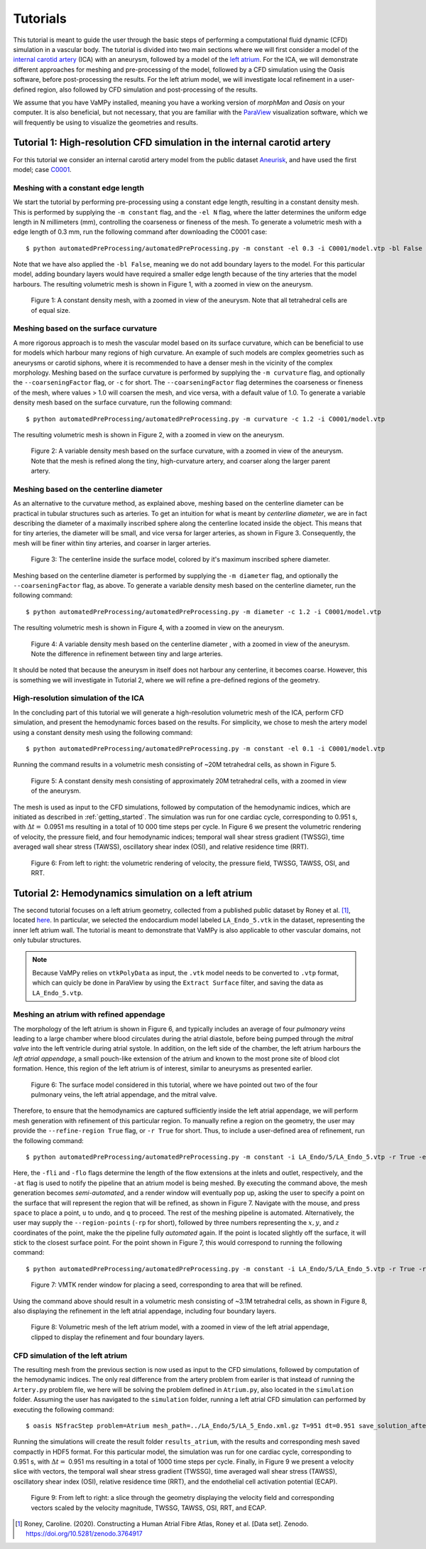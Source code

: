 .. title::  Tutorials

.. _tutorials:

=========
Tutorials
=========
.. highlight:: console

This tutorial is meant to guide the user through the basic steps of performing a computational fluid dynamic (CFD) simulation in a vascular body.
The tutorial is divided into two main sections where we will first consider a model of the `internal carotid artery <https://en.wikipedia.org/wiki/Internal_carotid_artery>`_ (ICA) with an aneurysm, followed by a model of the `left atrium <https://en.wikipedia.org/wiki/Atrium_(heart)>`_.
For the ICA, we will demonstrate different approaches for meshing and pre-processing of the model, followed by a CFD simulation using the Oasis software, before post-processing the results.
For the left atrium model, we will investigate local refinement in a user-defined region, also followed by CFD simulation and post-processing of the results.

We assume that you have VaMPy installed, meaning you have a working version of *morphMan* and *Oasis* on your computer. It is also beneficial, but not necessary, that you are familiar with the `ParaView <https://www.paraview.org/>`_ visualization software, which we will frequently be using to visualize the geometries and results.


Tutorial 1: High-resolution CFD simulation in the internal carotid artery
=========================================================================

For this tutorial we consider an internal carotid artery model from the public dataset `Aneurisk <http://ecm2.mathcs.emory.edu/aneuriskweb/index>`_, and have used the first model; case `C0001 <https://github.com/hkjeldsberg/AneuriskDatabase/tree/master/models/C0001>`_.

Meshing with a constant edge length
-----------------------------------
We start the tutorial by performing pre-processing using a constant edge length, resulting in a constant density mesh.
This is performed by supplying the ``-m constant`` flag, and the ``-el N`` flag, where the latter determines the uniform edge length in N millimeters (mm), controlling the coarseness or fineness of the mesh.
To generate a volumetric mesh with a edge length of 0.3 mm, run the following command after downloading the C0001 case::

        $ python automatedPreProcessing/automatedPreProcessing.py -m constant -el 0.3 -i C0001/model.vtp -bl False

Note that we have also applied the ``-bl False``, meaning we do not add boundary layers to the model. For this particular model, adding boundary layers would have required a smaller edge length because of the tiny arteries that the model harbours.
The resulting volumetric mesh is shown in Figure 1, with a zoomed in view on the aneurysm.

.. figure:: constant_vol.png

  Figure 1: A constant density mesh, with a zoomed in view of the aneurysm. Note that all tetrahedral cells are of equal size.


Meshing based on the surface curvature
--------------------------------------
A more rigorous approach is to mesh the vascular model based on its surface curvature, which can be beneficial to use for models which harbour many regions of high curvature.
An example of such models are complex geometries such as aneurysms or carotid siphons, where it is recommended to have a denser mesh in the vicinity of the complex morphology.
Meshing based on the surface curvature is performed by  supplying the ``-m curvature`` flag, and optionally the ``--coarseningFactor`` flag, or ``-c`` for short.
The ``--coarseningFactor`` flag determines the  coarseness or fineness of the mesh, where values > 1.0 will coarsen the mesh, and vice versa, with a default value of 1.0.
To generate a variable density mesh based on the surface curvature, run the following command::

    $ python automatedPreProcessing/automatedPreProcessing.py -m curvature -c 1.2 -i C0001/model.vtp

The resulting volumetric mesh is shown in Figure 2, with a zoomed in view on the aneurysm.

.. figure:: curvature_vol.png

  Figure 2: A variable density mesh based on the surface curvature, with a zoomed in view of the aneurysm. Note that the mesh is refined along the tiny, high-curvature artery, and coarser along the larger parent artery.


Meshing based on the centerline diameter
----------------------------------------
As an alternative to the curvature method, as explained above, meshing based on the centerline diameter can be practical in tubular structures such as arteries.
To get an intuition for what is meant by `centerline diameter`, we are in fact describing the diameter of a maximally inscribed sphere along the centerline located inside the object.
This means that for tiny arteries, the diameter will be small, and vice versa for larger arteries, as shown in Figure 3.
Consequently, the mesh will be finer within tiny arteries, and coarser in larger arteries.

.. figure:: misr.png

  Figure 3: The centerline inside the surface model, colored by it's maximum inscribed sphere diameter.

Meshing based on the centerline diameter is performed by supplying the ``-m diameter`` flag, and optionally the ``--coarseningFactor`` flag, as above.
To generate a variable density mesh based on the centerline diameter, run the following command::

    $ python automatedPreProcessing/automatedPreProcessing.py -m diameter -c 1.2 -i C0001/model.vtp

The resulting volumetric mesh is shown in Figure 4, with a zoomed in view on the aneurysm.

.. figure:: diameter_vol.png

  Figure 4: A variable density mesh based on the centerline diameter , with a zoomed in view of the aneurysm. Note the difference in refinement between tiny and large arteries.

It should be noted that because the aneurysm in itself does not harbour any centerline, it becomes coarse.
However, this is something we will investigate in Tutorial 2, where we will refine a pre-defined regions of the geometry.

High-resolution simulation of the ICA
-------------------------------------
In the concluding part of this tutorial we will generate a high-resolution volumetric mesh of the ICA, perform CFD simulation, and present the hemodynamic forces based on the results.
For simplicity, we chose to mesh the artery model using a constant density mesh using the following command::

    $ python automatedPreProcessing/automatedPreProcessing.py -m constant -el 0.1 -i C0001/model.vtp

Running the command results in a volumetric mesh consisting of ~20M tetrahedral cells, as shown in Figure 5.

.. figure:: mesh_20M.png

  Figure 5: A constant density mesh consisting of approximately 20M tetrahedral cells, with a zoomed in view of the aneurysm.

The mesh is used as input to the CFD simulations, followed by computation of the hemodynamic indices, which are initiated as described in :ref:`getting_started`.
The simulation was run for one cardiac cycle, corresponding to 0.951 s, with :math:`\Delta t =` 0.0951 ms resulting in a total of 10 000 time steps per cycle.
In Figure 6 we present the volumetric rendering of velocity, the pressure field, and four hemodynamic indices; temporal wall shear stress gradient (TWSSG), time averaged wall shear stress (TAWSS), oscillatory shear index (OSI), and relative residence time (RRT).

.. figure:: artery_results.png

  Figure 6: From left to right: the volumetric rendering of velocity, the pressure field, TWSSG, TAWSS, OSI, and RRT.


Tutorial 2: Hemodynamics simulation on a left atrium
====================================================
The second tutorial focuses on a left atrium geometry, collected from a published public dataset by Roney et al. [1]_, located `here <https://zenodo.org/record/3764917#.YyHwsuxByDV>`_.
In particular, we selected the endocardium model labeled ``LA_Endo_5.vtk`` in the dataset, representing the inner left atrium wall.
The tutorial is meant to demonstrate that VaMPy is also applicable to other vascular domains, not only tubular structures.

.. note::
    Because VaMPy relies on ``vtkPolyData`` as input, the ``.vtk`` model needs to be converted to ``.vtp`` format, which can quicly be done in ParaView by using the ``Extract Surface`` filter, and saving the data as ``LA_Endo_5.vtp``.

Meshing an atrium with refined appendage
-----------------------------------------
The morphology of the left atrium is shown in Figure 6, and typically includes an average of four `pulmonary veins` leading to a large chamber where blood circulates during the atrial diastole, before being pumped through the `mitral valve` into the left ventricle during atrial systole.
In addition, on the left side of the chamber, the left atrium harbours the `left atrial appendage`, a small pouch-like extension of the atrium and known to the most prone site of blood clot formation.
Hence, this region of the left atrium is of interest, similar to aneurysms as presented earlier.

.. figure:: la.png

  Figure 6: The surface model considered in this tutorial, where we have pointed out two of the four pulmonary veins, the left atrial appendage, and the mitral valve.

Therefore, to ensure that the hemodynamics are captured sufficiently inside the left atrial appendage, we will perform mesh generation with refinement of this particular region.
To manually refine a region on the geometry, the user may provide the ``--refine-region True`` flag, or ``-r True`` for short.
Thus, to include a user-defined area of refinement, run the following command::

    $ python automatedPreProcessing/automatedPreProcessing.py -m constant -i LA_Endo/5/LA_Endo_5.vtp -r True -el 1.5 -bl False -fli 1 -flo 3 -at True

Here, the ``-fli`` and ``-flo`` flags determine the length of the flow extensions at the inlets and outlet, respectively, and the ``-at`` flag is used to notify the pipeline that an atrium model is being meshed.
By executing the command above, the mesh generation becomes `semi-automated`, and a render window will eventually pop up, asking the user to specify a point on the surface that will represent the region that will be refined, as shown in Figure 7.
Navigate with the mouse, and press ``space`` to place a point, ``u`` to undo, and ``q`` to proceed.
The rest of the meshing pipeline is automated.
Alternatively, the user may supply the ``--region-points`` (``-rp`` for short), followed by three numbers representing the :math:`x, y`, and :math:`z` coordinates of the point, make the the pipeline fully `automated` again.
If the point is located slightly off the surface, it will stick to the closest surface point.
For the point shown in Figure 7, this would correspond to running the following command::

    $ python automatedPreProcessing/automatedPreProcessing.py -m constant -i LA_Endo/5/LA_Endo_5.vtp -r True -rp 29.8 28.7 66.5 -el 1.5 -bl False -fli 1 -flo 3 -at True

.. figure:: la_vmtk.png

  Figure 7: VMTK render window for placing a seed, corresponding to area that will be refined.

Using the command above should result in a volumetric mesh consisting of ~3.1M tetrahedral cells, as shown in Figure 8, also displaying the refinement in the left atrial appendage, including four boundary layers.

.. figure:: la_mesh.png

  Figure 8: Volumetric mesh of the left atrium model, with a zoomed in view of the left atrial appendage, clipped to display the refinement and four boundary layers.


CFD simulation of the left atrium
---------------------------------
The resulting mesh from the previous section is now used as input to the CFD simulations, followed by computation of the hemodynamic indices.
The only real difference from the artery problem from eariler is that instead of running the ``Artery.py`` problem file, we here will be solving the problem defined in ``Atrium.py``, also located in the ``simulation`` folder.
Assuming the user has navigated to the ``simulation`` folder, running a left atrial CFD simulation can performed by executing the following command::

       $ oasis NSfracStep problem=Atrium mesh_path=../LA_Endo/5/LA_5_Endo.xml.gz T=951 dt=0.951 save_solution_after_cycle=0

Running the simulations will create the result folder ``results_atrium``, with the results and corresponding mesh saved compactly in HDF5 format.
For this particular model, the simulation was run for one cardiac cycle, corresponding to 0.951 s, with :math:`\Delta t =` 0.951 ms resulting in a total of 1000 time steps per cycle.
Finally, in Figure 9 we present a velocity slice with vectors, the temporal wall shear stress gradient (TWSSG), time averaged wall shear stress (TAWSS), oscillatory shear index (OSI), relative residence time (RRT), and the endothelial cell activation potential (ECAP).

.. figure:: la_hemo.png

   Figure 9: From left to right: a slice through the geometry displaying the velocity field and corresponding vectors scaled by the velocity magnitude, TWSSG, TAWSS, OSI, RRT, and ECAP.


.. [1] Roney, Caroline. (2020). Constructing a Human Atrial Fibre Atlas, Roney et al. [Data set]. Zenodo. https://doi.org/10.5281/zenodo.3764917